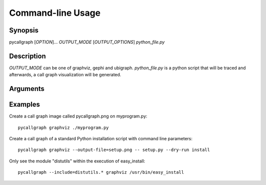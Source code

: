 .. _command_line_usage:

Command-line Usage
==================

Synopsis
--------

pycallgraph [*OPTION*]... *OUTPUT_MODE* [*OUTPUT_OPTIONS*] *python_file.py*

Description
-----------

.. only:: man

	pycallgraph is a program that creates call graph visualization from Python scripts.

*OUTPUT_MODE* can be one of graphviz, gephi and ubigraph. *python_file.py* is a python script that will be traced and afterwards, a call graph visualization will be generated.

Arguments
---------

.. cmdoption:: -m <module>, --module <module>

   Run a module as a script.

.. cmdoption:: -m <module>, --module <module>

   Run a module as a script.

Examples
--------

Create a call graph image called pycallgraph.png on myprogram.py::

    pycallgraph graphviz ./myprogram.py

Create a call graph of a standard Python installation script with command line parameters::

    pycallgraph graphviz --output-file=setup.png -- setup.py --dry-run install

Only see the module "distutils" within the execution of easy_install::

    pycallgraph --include=distutils.* graphviz /usr/bin/easy_install
